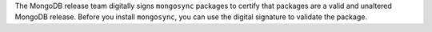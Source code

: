 The MongoDB release team digitally signs ``mongosync`` packages to
certify that packages are a valid and unaltered MongoDB release. Before
you install ``mongosync``, you can use the digital signature to validate
the package.

